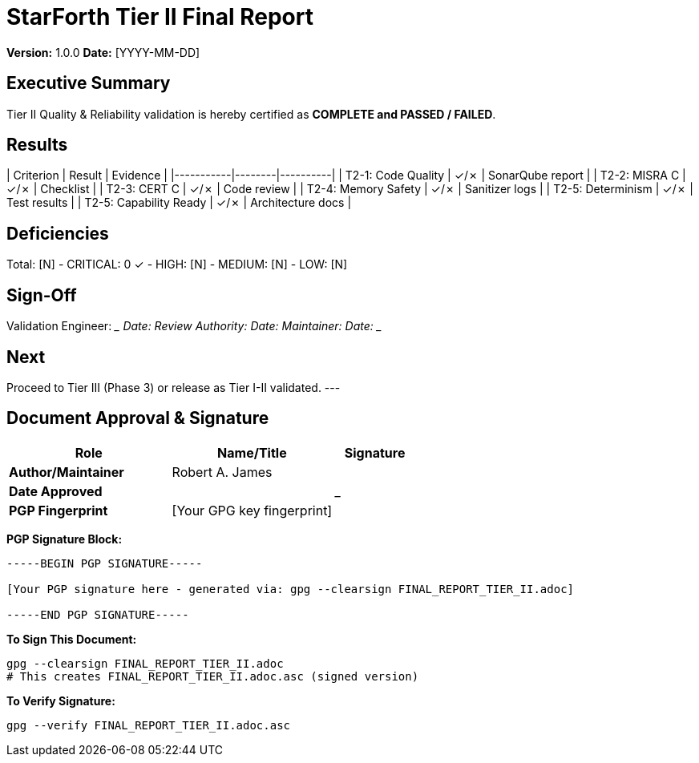= StarForth Tier II Final Report

**Version:** 1.0.0
**Date:** [YYYY-MM-DD]

== Executive Summary

Tier II Quality & Reliability validation is hereby certified as **COMPLETE and PASSED / FAILED**.

[All acceptance criteria met / Deficiencies documented with remediation plan]

== Results

| Criterion | Result | Evidence |
|-----------|--------|----------|
| T2-1: Code Quality | ✓/✗ | SonarQube report |
| T2-2: MISRA C | ✓/✗ | Checklist |
| T2-3: CERT C | ✓/✗ | Code review |
| T2-4: Memory Safety | ✓/✗ | Sanitizer logs |
| T2-5: Determinism | ✓/✗ | Test results |
| T2-5: Capability Ready | ✓/✗ | Architecture docs |

== Deficiencies

Total: [N]
- CRITICAL: 0 ✓
- HIGH: [N]
- MEDIUM: [N]
- LOW: [N]

== Sign-Off

Validation Engineer: _____________ Date: _______
Review Authority: _____________ Date: _______
Maintainer: _____________ Date: _______

== Next

Proceed to Tier III (Phase 3) or release as Tier I-II validated.
---

== Document Approval & Signature

[cols="2,2,1"]
|===
| Role | Name/Title | Signature

| **Author/Maintainer**
| Robert A. James
|

| **Date Approved**
|
| _______________

| **PGP Fingerprint**
| [Your GPG key fingerprint]
|

|===

**PGP Signature Block:**
```
-----BEGIN PGP SIGNATURE-----

[Your PGP signature here - generated via: gpg --clearsign FINAL_REPORT_TIER_II.adoc]

-----END PGP SIGNATURE-----
```

**To Sign This Document:**
```bash
gpg --clearsign FINAL_REPORT_TIER_II.adoc
# This creates FINAL_REPORT_TIER_II.adoc.asc (signed version)
```

**To Verify Signature:**
```bash
gpg --verify FINAL_REPORT_TIER_II.adoc.asc
```